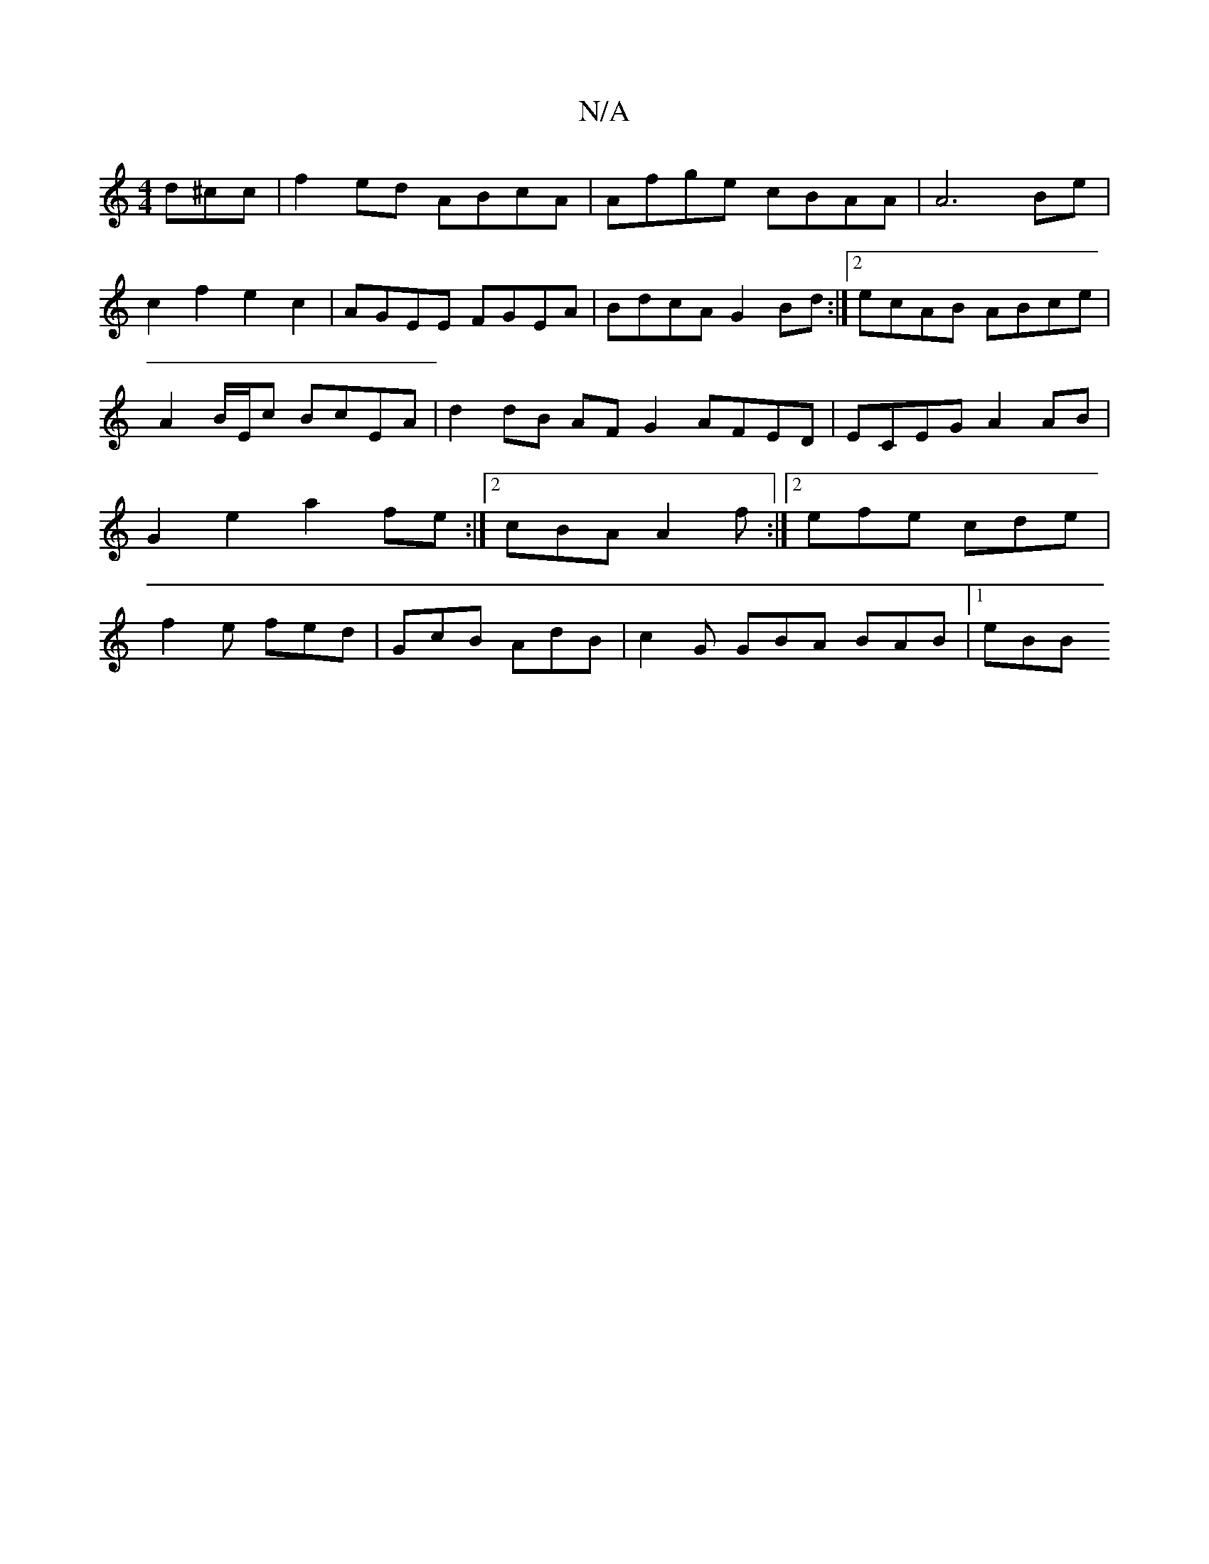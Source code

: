 X:1
T:N/A
M:4/4
R:N/A
K:Cmajor
d^cc | f2ed ABcA | Afge cBAA | A6 Be | c2f2 e2c2 | AGEE FGEA | BdcA G2 Bd :|2 ecAB ABce | A2B/E/c BcEA | d2dB AF G2 AFED|ECEG A2AB|G2e2 a2fe:|2 cBA A2f:|2 efe cde|f2e fed|GcB AdB | c2G GBA BAB|[1 eBB 
